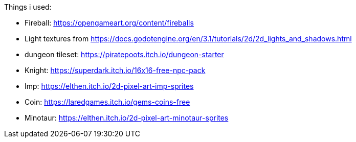 Things i used:

* Fireball: https://opengameart.org/content/fireballs
* Light textures from https://docs.godotengine.org/en/3.1/tutorials/2d/2d_lights_and_shadows.html
* dungeon tileset: https://piratepoots.itch.io/dungeon-starter
* Knight: https://superdark.itch.io/16x16-free-npc-pack
* Imp: https://elthen.itch.io/2d-pixel-art-imp-sprites
* Coin: https://laredgames.itch.io/gems-coins-free
* Minotaur: https://elthen.itch.io/2d-pixel-art-minotaur-sprites